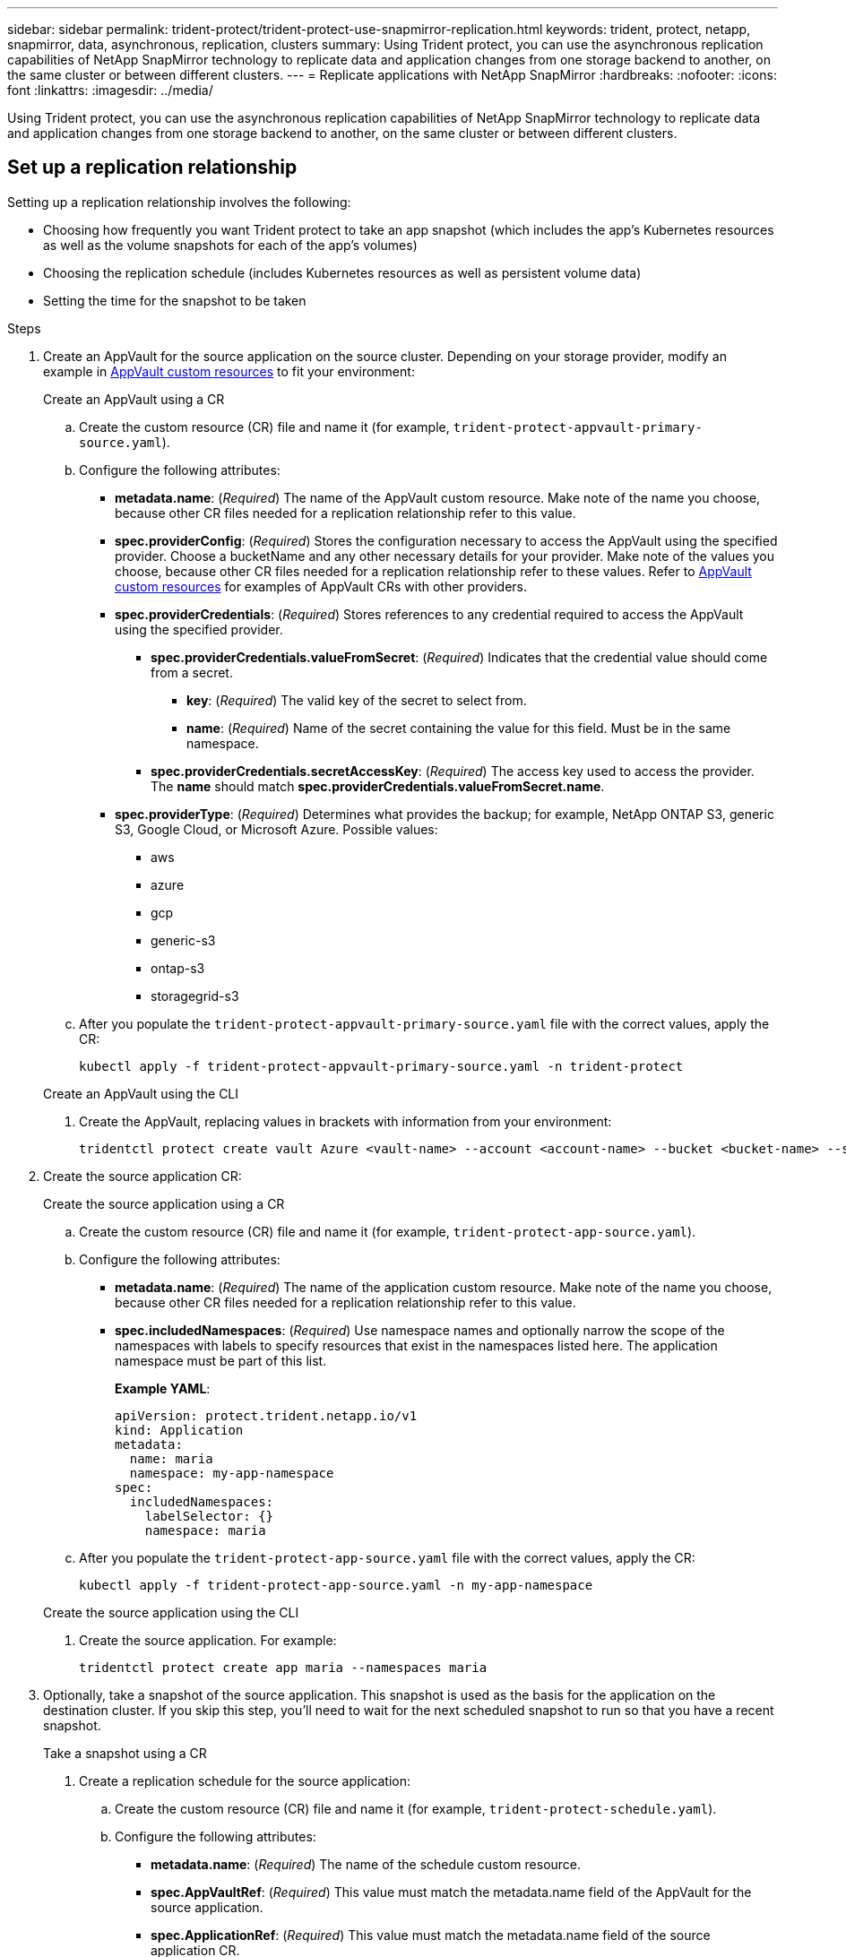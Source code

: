 ---
sidebar: sidebar
permalink: trident-protect/trident-protect-use-snapmirror-replication.html
keywords: trident, protect, netapp, snapmirror, data, asynchronous, replication, clusters
summary: Using Trident protect, you can use the asynchronous replication capabilities of NetApp SnapMirror technology to replicate data and application changes from one storage backend to another, on the same cluster or between different clusters.
---
= Replicate applications with NetApp SnapMirror
:hardbreaks:
:nofooter:
:icons: font
:linkattrs:
:imagesdir: ../media/

[.lead]
Using Trident protect, you can use the asynchronous replication capabilities of NetApp SnapMirror technology to replicate data and application changes from one storage backend to another, on the same cluster or between different clusters.

== Set up a replication relationship

Setting up a replication relationship involves the following:

* Choosing how frequently you want Trident protect to take an app snapshot (which includes the app's Kubernetes resources as well as the volume snapshots for each of the app's volumes)
* Choosing the replication schedule (includes Kubernetes resources as well as persistent volume data)
* Setting the time for the snapshot to be taken

.Steps
. Create an AppVault for the source application on the source cluster. Depending on your storage provider, modify an example in link:trident-protect-appvault-custom-resources.html[AppVault custom resources] to fit your environment:
+
[role="tabbed-block"]
====
.Create an AppVault using a CR
--
.. Create the custom resource (CR) file and name it (for example, `trident-protect-appvault-primary-source.yaml`).
.. Configure the following attributes:
+
** *metadata.name*: (_Required_) The name of the AppVault custom resource. Make note of the name you choose, because other CR files needed for a replication relationship refer to this value.
** *spec.providerConfig*: (_Required_) Stores the configuration necessary to access the AppVault using the specified provider. Choose a bucketName and any other necessary details for your provider. Make note of the values you choose, because other CR files needed for a replication relationship refer to these values. Refer to link:trident-protect-appvault-custom-resources.html[AppVault custom resources] for examples of AppVault CRs with other providers.
** *spec.providerCredentials*: (_Required_) Stores references to any credential required to access the AppVault using the specified provider.
*** *spec.providerCredentials.valueFromSecret*: (_Required_) Indicates that the credential value should come from a secret.
**** *key*: (_Required_) The valid key of the secret to select from.
**** *name*: (_Required_) Name of the secret containing the value for this field. Must be in the same namespace.
*** *spec.providerCredentials.secretAccessKey*: (_Required_) The access key used to access the provider. The *name* should match *spec.providerCredentials.valueFromSecret.name*.
** *spec.providerType*: (_Required_) Determines what provides the backup; for example, NetApp ONTAP S3, generic S3, Google Cloud, or Microsoft Azure. Possible values:
*** aws
*** azure
*** gcp
*** generic-s3
*** ontap-s3
*** storagegrid-s3
.. After you populate the `trident-protect-appvault-primary-source.yaml` file with the correct values, apply the CR:
+
[source,console]
----
kubectl apply -f trident-protect-appvault-primary-source.yaml -n trident-protect
----
--
.Create an AppVault using the CLI
--
. Create the AppVault, replacing values in brackets with information from your environment:
+
[source,console]
----
tridentctl protect create vault Azure <vault-name> --account <account-name> --bucket <bucket-name> --secret <secret-name>
----
--
====

. Create the source application CR:
+
[role="tabbed-block"]
====
.Create the source application using a CR
--
.. Create the custom resource (CR) file and name it (for example, `trident-protect-app-source.yaml`).
.. Configure the following attributes:
+
** *metadata.name*: (_Required_) The name of the application custom resource. Make note of the name you choose, because other CR files needed for a replication relationship refer to this value.
** *spec.includedNamespaces*: (_Required_) Use namespace names and optionally narrow the scope of the namespaces with labels to specify resources that exist in the namespaces listed here. The application namespace must be part of this list.
+
*Example YAML*:
+
[source,yaml]
----
apiVersion: protect.trident.netapp.io/v1
kind: Application
metadata:
  name: maria
  namespace: my-app-namespace
spec:
  includedNamespaces:
    labelSelector: {}
    namespace: maria
----
.. After you populate the `trident-protect-app-source.yaml` file with the correct values, apply the CR:
+
[source,console]
-----
kubectl apply -f trident-protect-app-source.yaml -n my-app-namespace
-----
--
.Create the source application using the CLI
--
. Create the source application. For example:
+
[source,console]
----
tridentctl protect create app maria --namespaces maria
----
--
====

. Optionally, take a snapshot of the source application. This snapshot is used as the basis for the application on the destination cluster. If you skip this step, you'll need to wait for the next scheduled snapshot to run so that you have a recent snapshot.
+
[role="tabbed-block"]
====
.Take a snapshot using a CR
--
. Create a replication schedule for the source application:
.. Create the custom resource (CR) file and name it (for example, `trident-protect-schedule.yaml`).
.. Configure the following attributes:
+
** *metadata.name*: (_Required_) The name of the schedule custom resource.
** *spec.AppVaultRef*: (_Required_) This value must match the metadata.name field of the AppVault for the source application.
** *spec.ApplicationRef*: (_Required_) This value must match the metadata.name field of the source application CR.
** *spec.backupRetention*: (_Required_) This field is required, and the value must be set to 0.
** *spec.enabled*: Must be set to true.
** *spec.granularity*: Must be set to `Custom`.
** *spec.recurrenceRule*: Define a start date in UTC time and a recurrence interval.
** *spec.snapshotRetention*: Must be set to 2.
+
Example YAML:
+
[source,yaml]
----
apiVersion: protect.trident.netapp.io/v1
kind: Schedule
metadata:
  name: appmirror-schedule-0e1f88ab-f013-4bce-8ae9-6afed9df59a1
  namespace: my-app-namespace
spec:
  appVaultRef: generic-s3-trident-protect-src-bucket-04b6b4ec-46a3-420a-b351-45795e1b5e34
  applicationRef: maria
  backupRetention: "0"
  enabled: true
  granularity: custom
  recurrenceRule: |-
    DTSTART:20220101T000200Z
    RRULE:FREQ=MINUTELY;INTERVAL=5
  snapshotRetention: "2"
----
.. After you populate the `trident-protect-schedule.yaml` file with the correct values, apply the CR:
+
[source,console]
----
kubectl apply -f trident-protect-schedule.yaml -n my-app-namespace
----
--
.Take a snapshot using the CLI
--
. Create the snapshot, replacing values in brackets with information from your environment. For example:
+
[source,console]
----
tridentctl protect create snapshot <my_snapshot_name> --appvault <my_appvault_name> --app <name_of_app_to_snapshot>
----
--
====

. Create a source application AppVault CR on the destination cluster that is identical to the AppVault CR you applied on the source cluster and name it (for example, `trident-protect-appvault-primary-destination.yaml`).
. Apply the CR:
+
[source,console]
----
kubectl apply -f trident-protect-appvault-primary-destination.yaml -n my-app-namespace
----
. Create an AppVault for the destination application on the destination cluster. Depending on your storage provider, modify an example in link:trident-protect-appvault-custom-resources.html[AppVault custom resources] to fit your environment:
.. Create the custom resource (CR) file and name it (for example, `trident-protect-appvault-secondary-destination.yaml`).
.. Configure the following attributes:
+
** *metadata.name*: (_Required_) The name of the AppVault custom resource. Make note of the name you choose, because other CR files needed for a replication relationship refer to this value.
** *spec.providerConfig*: (_Required_) Stores the configuration necessary to access the AppVault using the specified provider. Choose a `bucketName` and any other necessary details for your provider. Make note of the values you choose, because other CR files needed for a replication relationship refer to these values. Refer to link:trident-protect-appvault-custom-resources.html[AppVault custom resources] for examples of AppVault CRs with other providers.
** *spec.providerCredentials*: (_Required_) Stores references to any credential required to access the AppVault using the specified provider.
*** *spec.providerCredentials.valueFromSecret*: (_Required_) Indicates that the credential value should come from a secret.
**** *key*: (_Required_) The valid key of the secret to select from.
**** *name*: (_Required_) Name of the secret containing the value for this field. Must be in the same namespace.
*** *spec.providerCredentials.secretAccessKey*: (_Required_) The access key used to access the provider. The *name* should match *spec.providerCredentials.valueFromSecret.name*.
** *spec.providerType*: (_Required_) Determines what provides the backup; for example, NetApp ONTAP S3, generic S3, Google Cloud, or Microsoft Azure. Possible values:
*** aws
*** azure
*** gcp
*** generic-s3
*** ontap-s3
*** storagegrid-s3

.. After you populate the `trident-protect-appvault-secondary-destination.yaml` file with the correct values, apply the CR:
+
[source,console]
----
kubectl apply -f trident-protect-appvault-secondary-destination.yaml -n my-app-namespace
----

. Create an AppMirrorRelationship CR file:
+
[role="tabbed-block"]
====
.Create an AppMirrorRelationship using a CR
--
.. Create the custom resource (CR) file and name it (for example, `trident-protect-relationship.yaml`).
.. Configure the following attributes:
+
** *metadata.name:* (Required) The name of the AppMirrorRelationship custom resource.
** *spec.destinationAppVaultRef*: (_Required_) This value must match the name of the AppVault for the destination application on the destination cluster.
//** *spec.destinationApplicationRef*: (_Required_) This value must match the name of the destination application CR file.
** *spec.namespaceMapping*: (_Required_) The destination and source namespaces must match the application namespace defined in the respective application CR.
** *spec.sourceAppVaultRef*: (_Required_) This value must match the name of the AppVault for the source application.
** *spec.sourceApplicationName*: (_Required_) This value must match the name of the source application you defined in the source application CR.
** *spec.storageClassName*: (_Required_) Choose the name of a valid storage class on the cluster. The storage class must be peered with the storage class that is in use on the source cluster where the source application is deployed.
** *spec.recurrenceRule*: Define a start date in UTC time and a recurrence interval.
+
Example YAML:
+
[source,yaml]
----
apiVersion: protect.trident.netapp.io/v1
kind: AppMirrorRelationship
metadata:
  name: amr-16061e80-1b05-4e80-9d26-d326dc1953d8
  namespace: my-app-namespace
spec:
  desiredState: Established
  destinationAppVaultRef: generic-s3-trident-protect-dst-bucket-8fe0b902-f369-4317-93d1-ad7f2edc02b5
  namespaceMapping:
    - destination: my-app-namespace
      source: my-app-namespace
  recurrenceRule: |-
    DTSTART:20220101T000200Z
    RRULE:FREQ=MINUTELY;INTERVAL=5
  sourceAppVaultRef: generic-s3-trident-protect-src-bucket-b643cc50-0429-4ad5-971f-ac4a83621922
  sourceApplicationName: maria
  sourceApplicationUID: 7498d32c-328e-4ddd-9029-122540866aeb
  storageClassName: sc-vsim-2
----
.. After you populate the `trident-protect-relationship.yaml` file with the correct values, apply the CR:
+
[source,console]
----
kubectl apply -f trident-protect-relationship.yaml -n my-app-namespace
----
--
.Create an AppMirrorRelationship using the CLI
--
. Create and apply the AppMirrorRelationship object, replacing values in brackets with information from your environment. For example:
+
[source,console]
----
tridentctl protect create appmirrorelationship <name_of_appmirorrelationship> --destination-app-vault <my_vault_name> --recurrence-rule <rule> --source-app <my_source_app> -- source-app-vault <my_source_app_vault>
----
--
====
. (_Optional_) Check the state and status of the replication relationship:
+
[source,console]
----
kubectl get amr -n my-app-namespace <relationship name> -o=jsonpath='{.status}' | jq
----

=== Fail over to destination cluster 

Using Trident protect, you can fail over replicated applications to a destination cluster. This procedure stops the replication relationship and brings the app online on the destination cluster. This procedure does not stop the app on the source cluster if it was operational.

.Steps

//. (_Optional_) Create execution hooks on the destination cluster if you need them to run on the failed over application. You can create these execution hooks ahead of time if needed.

. Open the AppMirrorRelationship CR file (for example, `trident-protect-relationship.yaml`) and change the value of *spec.desiredState* to `Promoted`.

. Save the CR file.

. Apply the CR:
+
[source,console]
-----
kubectl apply -f trident-protect-relationship.yaml -n my-app-namespace
-----
. (_Optional_) Create any protection schedules that you need on the failed over application.
. (_Optional_) Check the state and status of the replication relationship:
+
[source,console]
----
kubectl get amr -n my-app-namespace <relationship name> -o=jsonpath='{.status}' | jq
----

=== Resync a failed over replication

The resync operation re-establishes the replication relationship; after a resync operation, the original source application becomes the running application. This operation re-establishes the SnapMirror relationships to start the volume replication in the direction of choice.

The process stops the app on the new destination cluster before re-establishing replication.

IMPORTANT: Any data written to the destination application during failover will be lost. 

.Steps

. Create a snapshot of the source application.
. Open the AppMirrorRelationship CR file (for example, `trident-protect-relationship.yaml`) and change the value of spec.desiredState to `Established`. 
. Save the CR file.
. Apply the CR:
+
[source,console]
-----
kubectl apply -f trident-protect-relationship.yaml -n my-app-namespace
-----
. If you created any protection schedules on the destination cluster to protect the failed over application, remove them. Any schedules that remain cause volume snapshot failures.

=== Reverse resync a failed over replication

When you reverse resync a failed over replication relationship, the destination application becomes the source application, and the source becomes the destination. Changes made to the destination application during failover are kept. You can choose the source of the relationship to retain the data on the source or destination cluster.

.Steps

. Delete the AppMirrorRelationship CR on the original destination cluster. This causes the destination to become the source. If there are any protection schedules remaining on the new destination cluster, remove them.
. Set up a replication relationship by applying the CR files you originally used to set up the relationship to the opposite clusters.
. Ensure the AppVault CRs are ready on each cluster.
. Set up a replication relationship on the opposite cluster, configuring values for the reverse direction.

== Reverse application replication direction

This is the planned operation to move the application to the destination storage backend while continuing to replicate back to the original source storage backend. Trident protect stops the source application and replicates the data to the destination before failing over to the destination app.

In this situation, you are swapping the source and destination.

.Steps 

. Create a shutdown snapshot:
+
[role="tabbed-block"]
====
.Create a shutdown snapshot using a CR
--
. Disable the protection policy schedules for the source application.
. Create a ShutdownSnapshot CR file:
.. Create the custom resource (CR) file and name it (for example, `trident-protect-shutdownsnapshot.yaml`).
.. Configure the following attributes:
+
* *metadata.name*: (_Required_) The name of the custom resource.
* *spec.AppVaultRef*: (_Required_) This value must match the metadata.name field of the AppVault for the source application.
* *spec.ApplicationRef*: (_Required_) This value must match the metadata.name field of the source application CR file.
+
Example YAML:
+
[source,yaml]
----
apiVersion: protect.trident.netapp.io/v1
kind: ShutdownSnapshot
metadata:
  name: replication-shutdown-snapshot-afc4c564-e700-4b72-86c3-c08a5dbe844e
  namespace: my-app-namespace
spec:
  appVaultRef: generic-s3-trident-protect-src-bucket-04b6b4ec-46a3-420a-b351-45795e1b5e34
  applicationRef: maria
----

. After you populate the `trident-protect-shutdownsnapshot.yaml` file with the correct values, apply the CR:
+
[source,console]
----
kubectl apply -f trident-protect-shutdownsnapshot.yaml -n my-app-namespace
----

--
.Create a shutdown snapshot using the CLI
--
. Create the shutdown snapshot, replacing values in brackets with information from your environment. For example:
+
[source,console]
----
tridentctl protect create shutdownsnapshot <my_shutdown_snapshot> --appvault <my_vault> --app <app_to_snapshot>
----
--
====
. After the snapshot completes, get the status of the snapshot:
+
[source,console]
----
kubectl get shutdownsnapshot -n my-app-namespace <shutdown_snapshot_name> -o yaml
----

. Find the value of *shutdownsnapshot.status.appArchivePath* using the following command, and record the last part of the file path (also called the basename; this will be everything after the last slash):
+
[source,console]
----
k get shutdownsnapshot -n my-app-namespace <shutdown_snapshot_name> -o jsonpath='{.status.appArchivePath}'
----
. Perform a fail over from the destination cluster to the source cluster, with the following change:
+
NOTE: In step 2 of the fail over procedure, include the `spec.promotedSnapshot` field in the AppMirrorRelationship CR file, and set its value to the basename you recorded in step 3 above.

. Perform the reverse resync steps in <<Reverse resync a failed over replication>>.
. Enable protection schedules on the new source cluster.

=== Result
The following actions occur because of the reverse replication:

* A snapshot is taken of the original source app's Kubernetes resources.
* The original source app's pods are gracefully stopped by deleting the app's Kubernetes resources (leaving PVCs and PVs in place).
* After the pods are shut down, snapshots of the app's volumes are taken and replicated.
* The SnapMirror relationships are broken, making the destination volumes ready for read/write.
* The app's Kubernetes resources are restored from the pre-shutdown snapshot, using the volume data replicated after the original source app was shut down.
* Replication is re-established in the reverse direction.

=== Fail back applications to the original source cluster

Using Trident protect, you can achieve "fail back" after a failover operation by using the following sequence of operations. In this workflow to restore the original replication direction, Trident protect replicates (resyncs) any application changes back to the original source application before reversing the replication direction.

This process starts from a relationship that has completed a failover to a destination and involves the following steps:

* Start with a failed over state.
* Reverse resync the relationship.
* Reverse the replication.

.Steps

. Perform the <<Resync a failed over replication>> steps
. Perform the <<Reverse resync a failed over replication>> steps

=== Delete a replication relationship

You can delete a replication relationship at any time. When you delete the application replication relationship, it results in two separate applications with no relationship between them.

.Steps

. Delete the AppMirrorRelationship CR:
+
[source,console]
----
kubectl delete -f trident-protect-relationship.yaml -n my-app-namespace
----


////
. Create the destination application CR file:
.. Create the custom resource (CR) file and name it (for example, `trident-protect-app-destination.yaml`).
.. Configure the following attributes:
** *metadata.name*: (_Required_) The name of the application custom resource. Make note of the name you choose, because other CR files needed for a replication relationship refer to this value.
** *spec.includedNamespaces*: (_Required_) Use namespace labels or a namespace name to specify namespaces that the application resources exist in.
+
Example YAML:
+
[source,yaml]
----
apiVersion: protect.trident.netapp.io/v1
kind: Application
metadata:
  name: maria-28a7ebaa-bc0f-4692-b2fa-3588f44ffb53
  namespace: trident-protect
spec:
  includedNamespaces:
    labelSelector: {}
    namespace: maria
----
.. After you populate the `trident-protect-app-destination.yaml` file with the correct values, apply the CR:
+
[source,console]
----
kubectl apply -f trident-protect-app-destination.yaml -n trident-protect
----
////